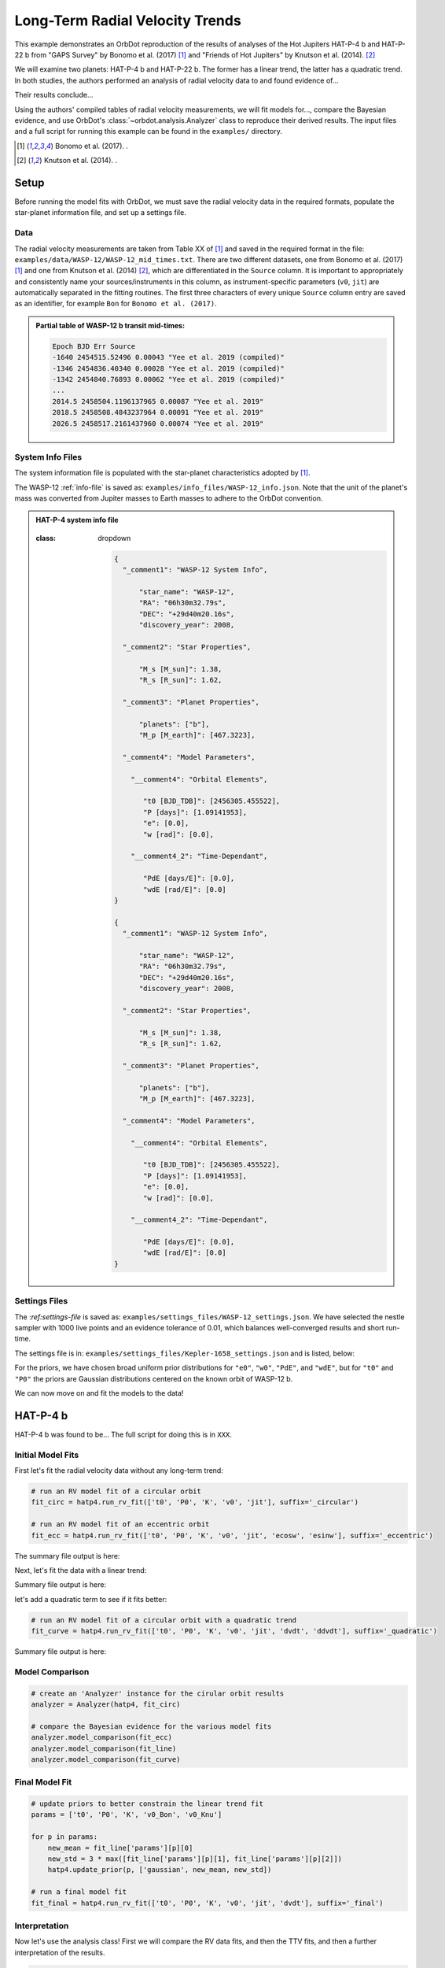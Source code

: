 .. _example-rv-trends:

********************************
Long-Term Radial Velocity Trends
********************************
This example demonstrates an OrbDot reproduction of the results of analyses of the Hot Jupiters HAT-P-4 b and HAT-P-22 b from "GAPS Survey" by Bonomo et al. (2017) [1]_ and "Friends of Hot Jupiters" by Knutson et al. (2014). [2]_

We will examine two planets: HAT-P-4 b and HAT-P-22 b. The former has a linear trend, the latter has a quadratic trend. In both studies, the authors performed an analysis of radial velocity data to and found evidence of...

Their results conclude...

Using the authors' compiled tables of radial velocity measurements, we will fit models for..., compare the Bayesian evidence, and use OrbDot's :class:`~orbdot.analysis.Analyzer` class to reproduce their derived results. The input files and a full script for running this example can be found in the ``examples/`` directory.

.. [1] Bonomo et al. (2017). .
.. [2] Knutson et al. (2014). .

Setup
=====
Before running the model fits with OrbDot, we must save the radial velocity data in the required formats, populate the star-planet information file, and set up a settings file.

Data
----
The radial velocity measurements are taken from Table XX of [1]_ and saved in the required format in the file: ``examples/data/WASP-12/WASP-12_mid_times.txt``. There are two different datasets, one from Bonomo et al. (2017) [1]_ and one from Knutson et al. (2014) [2]_, which are differentiated in the ``Source`` column. It is important to appropriately and consistently name your sources/instruments in this column, as instrument-specific parameters (``v0``, ``jit``) are automatically separated in the fitting routines. The first three characters of every unique ``Source`` column entry are saved as an identifier, for example ``Bon`` for ``Bonomo et al. (2017)``.

.. admonition:: Partial table of WASP-12 b transit mid-times:
  :class: dropdown

  .. code-block:: text

    Epoch BJD Err Source
    -1640 2454515.52496 0.00043 "Yee et al. 2019 (compiled)"
    -1346 2454836.40340 0.00028 "Yee et al. 2019 (compiled)"
    -1342 2454840.76893 0.00062 "Yee et al. 2019 (compiled)"
    ...
    2014.5 2458504.1196137965 0.00087 "Yee et al. 2019"
    2018.5 2458508.4843237964 0.00091 "Yee et al. 2019"
    2026.5 2458517.2161437960 0.00074 "Yee et al. 2019"

System Info Files
-----------------
The system information file is populated with the star-planet characteristics adopted by [1]_.

The WASP-12 :ref:`info-file` is saved as: ``examples/info_files/WASP-12_info.json``. Note that the unit of the planet's mass was converted from Jupiter masses to Earth masses to adhere to the OrbDot convention.

.. admonition:: HAT-P-4 system info file
  :class: dropdown

    .. admonition:: HAT-P-4 system info file
  :class: dropdown

    .. code-block:: JSON

        {
          "_comment1": "WASP-12 System Info",

              "star_name": "WASP-12",
              "RA": "06h30m32.79s",
              "DEC": "+29d40m20.16s",
              "discovery_year": 2008,

          "_comment2": "Star Properties",

              "M_s [M_sun]": 1.38,
              "R_s [R_sun]": 1.62,

          "_comment3": "Planet Properties",

              "planets": ["b"],
              "M_p [M_earth]": [467.3223],

          "_comment4": "Model Parameters",

            "__comment4": "Orbital Elements",

               "t0 [BJD_TDB]": [2456305.455522],
               "P [days]": [1.09141953],
               "e": [0.0],
               "w [rad]": [0.0],

            "__comment4_2": "Time-Dependant",

               "PdE [days/E]": [0.0],
               "wdE [rad/E]": [0.0]
        }

        {
          "_comment1": "WASP-12 System Info",

              "star_name": "WASP-12",
              "RA": "06h30m32.79s",
              "DEC": "+29d40m20.16s",
              "discovery_year": 2008,

          "_comment2": "Star Properties",

              "M_s [M_sun]": 1.38,
              "R_s [R_sun]": 1.62,

          "_comment3": "Planet Properties",

              "planets": ["b"],
              "M_p [M_earth]": [467.3223],

          "_comment4": "Model Parameters",

            "__comment4": "Orbital Elements",

               "t0 [BJD_TDB]": [2456305.455522],
               "P [days]": [1.09141953],
               "e": [0.0],
               "w [rad]": [0.0],

            "__comment4_2": "Time-Dependant",

               "PdE [days/E]": [0.0],
               "wdE [rad/E]": [0.0]
        }

Settings Files
--------------
The :`ref:settings-file` is saved as: ``examples/settings_files/WASP-12_settings.json``. We have selected the nestle sampler with 1000 live points and an evidence tolerance of 0.01, which balances well-converged results and short run-time.

The settings file is in: ``examples/settings_files/Kepler-1658_settings.json`` and is listed, below:


For the priors, we have chosen broad uniform prior distributions for ``"e0"``, ``"w0"``, ``"PdE"``, and ``"wdE"``, but for ``"t0"`` and ``"P0"`` the priors are Gaussian distributions centered on the known orbit of WASP-12 b.


We can now move on and fit the models to the data!

HAT-P-4 b
=========
HAT-P-4 b was found to be... The full script for doing this is in ``XXX``.

Initial Model Fits
------------------
First let's fit the radial velocity data without any long-term trend:

.. code-block:: python

    # run an RV model fit of a circular orbit
    fit_circ = hatp4.run_rv_fit(['t0', 'P0', 'K', 'v0', 'jit'], suffix='_circular')

    # run an RV model fit of an eccentric orbit
    fit_ecc = hatp4.run_rv_fit(['t0', 'P0', 'K', 'v0', 'jit', 'ecosw', 'esinw'], suffix='_eccentric')

The summary file output is here:


Next, let's fit the data with a linear trend:

.. code-block:: python
    # run an RV model fit of a circular orbit with a linear trend
    fit_line = hatp4.run_rv_fit(['t0', 'P0', 'K', 'v0', 'jit', 'dvdt'], suffix='_linear')


Summary file output is here:


let's add a quadratic term to see if it fits better:

.. code-block:: python

    # run an RV model fit of a circular orbit with a quadratic trend
    fit_curve = hatp4.run_rv_fit(['t0', 'P0', 'K', 'v0', 'jit', 'dvdt', 'ddvdt'], suffix='_quadratic')

Summary file output is here:

Model Comparison
----------------

.. code-block:: python

    # create an 'Analyzer' instance for the cirular orbit results
    analyzer = Analyzer(hatp4, fit_circ)

    # compare the Bayesian evidence for the various model fits
    analyzer.model_comparison(fit_ecc)
    analyzer.model_comparison(fit_line)
    analyzer.model_comparison(fit_curve)

Final Model Fit
---------------

.. code-block:: python

    # update priors to better constrain the linear trend fit
    params = ['t0', 'P0', 'K', 'v0_Bon', 'v0_Knu']

    for p in params:
        new_mean = fit_line['params'][p][0]
        new_std = 3 * max([fit_line['params'][p][1], fit_line['params'][p][2]])
        hatp4.update_prior(p, ['gaussian', new_mean, new_std])

    # run a final model fit
    fit_final = hatp4.run_rv_fit(['t0', 'P0', 'K', 'v0', 'jit', 'dvdt'], suffix='_final')


Interpretation
--------------

Now let's use the analysis class! First we will compare the RV data fits, and then the TTV fits, and then a further interpretation of the results.

.. code-block:: python

    # create an 'Analyzer' instance for the final fit results
    analyzer = Analyzer(hatp4, fit_final)

    # compare the Bayesian evidence for the various model fits
    analyzer.model_comparison(fit_circ)
    analyzer.model_comparison(fit_ecc)
    analyzer.model_comparison(fit_line)
    analyzer.model_comparison(fit_curve)

    # investigate RV trend as evidence of a nonresonant companion planet
    analyzer.unknown_companion()

HAT-P-22 b
==========

Initial Model Fits
------------------
We can now move on and fit the models to the data! The full script for doing this is in ``XXX``.

First let's fit the radial velocity data without any long-term trend:


The summary file output is here:

Next, let's fit the data with a linear trend:


Summary file output is here:


Though the authors didn't do this, let's add a quadratic term to see if it fits better:


Summary file output is here:


We will do a proper model comparison with the analysis class, but first let's fit the TTV data:

Final Model Fit
---------------

Interpretation
--------------
Now let's use the analysis class! First we will compare the RV data fits, and then the TTV fits, and then a further interpretation of the results.

Conclusion
==========
We have shown that xxxx in xxx minutes